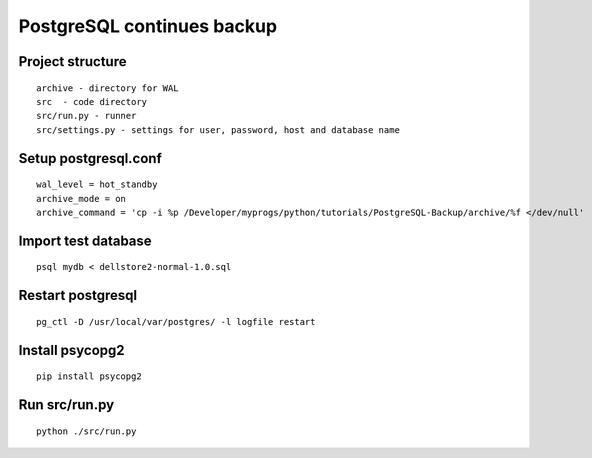 PostgreSQL continues backup
==============================================

Project structure
----------------------------------------------
::

    archive - directory for WAL
    src  - code directory
    src/run.py - runner
    src/settings.py - settings for user, password, host and database name

Setup postgresql.conf
-----------------------------------------------
::

    wal_level = hot_standby
    archive_mode = on
    archive_command = 'cp -i %p /Developer/myprogs/python/tutorials/PostgreSQL-Backup/archive/%f </dev/null'

Import test database
-----------------------------------------------
::

    psql mydb < dellstore2-normal-1.0.sql

Restart postgresql
-----------------------------------------------
::

    pg_ctl -D /usr/local/var/postgres/ -l logfile restart

Install psycopg2
-----------------------------------------------
::

    pip install psycopg2

Run src/run.py
-----------------------------------------------
::

    python ./src/run.py